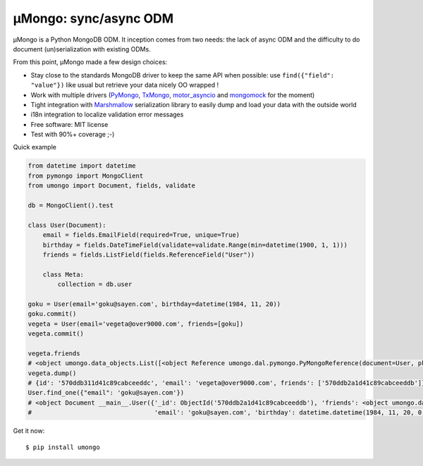 ======================
μMongo: sync/async ODM
======================

.. image:: https://img.shields.io/pypi/v/umongo.svg
        :target: https://pypi.python.org/pypi/umongo

.. image:: https://img.shields.io/travis/Scille/umongo.svg
        :target: https://travis-ci.org/Scille/umongo

.. image:: https://readthedocs.org/projects/umongo/badge/?version=latest
        :target: http://umongo.readthedocs.org/en/latest/?badge=latest
        :alt: Documentation Status

.. image:: https://coveralls.io/repos/github/Scille/umongo/badge.svg?branch=master
    :target: https://coveralls.io/github/Scille/umongo?branch=master
    :alt: Code coverage

μMongo is a Python MongoDB ODM. It inception comes from two needs:
the lack of async ODM and the difficulty to do document (un)serialization
with existing ODMs.

From this point, μMongo made a few design choices:

- Stay close to the standards MongoDB driver to keep the same API when possible:
  use ``find({"field": "value"})`` like usual but retrieve your data nicely OO wrapped !
- Work with multiple drivers (PyMongo_, TxMongo_, motor_asyncio_ and mongomock_ for the moment)
- Tight integration with Marshmallow_ serialization library to easily
  dump and load your data with the outside world
- i18n integration to localize validation error messages
- Free software: MIT license
- Test with 90%+ coverage ;-)

.. _PyMongo: https://api.mongodb.org/python/current/
.. _TxMongo: https://txmongo.readthedocs.org/en/latest/
.. _motor_asyncio: https://motor.readthedocs.org/en/stable/
.. _mongomock: https://github.com/vmalloc/mongomock
.. _Marshmallow: http://marshmallow.readthedocs.org

Quick example

.. code-block:: python

    from datetime import datetime
    from pymongo import MongoClient
    from umongo import Document, fields, validate

    db = MongoClient().test

    class User(Document):
        email = fields.EmailField(required=True, unique=True)
        birthday = fields.DateTimeField(validate=validate.Range(min=datetime(1900, 1, 1)))
        friends = fields.ListField(fields.ReferenceField("User"))

        class Meta:
            collection = db.user

    goku = User(email='goku@sayen.com', birthday=datetime(1984, 11, 20))
    goku.commit()
    vegeta = User(email='vegeta@over9000.com', friends=[goku])
    vegeta.commit()

    vegeta.friends
    # <object umongo.data_objects.List([<object Reference umongo.dal.pymongo.PyMongoReference(document=User, pk=ObjectId('5717568613adf27be6363f78'))>])>
    vegeta.dump()
    # {id': '570ddb311d41c89cabceeddc', 'email': 'vegeta@over9000.com', friends': ['570ddb2a1d41c89cabceeddb']}
    User.find_one({"email": 'goku@sayen.com'})
    # <object Document __main__.User({'_id': ObjectId('570ddb2a1d41c89cabceeddb'), 'friends': <object umongo.data_objects.List([])>,
    #                                 'email': 'goku@sayen.com', 'birthday': datetime.datetime(1984, 11, 20, 0, 0)})>

Get it now::

    $ pip install umongo
